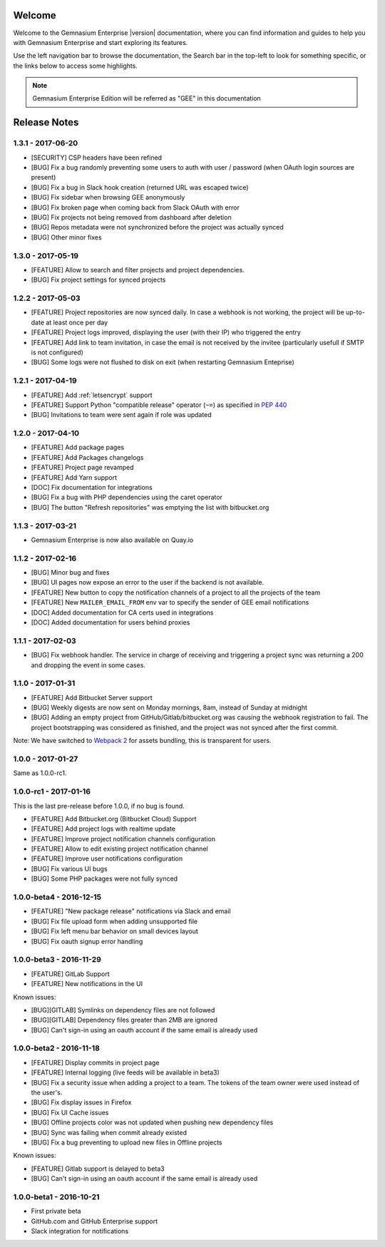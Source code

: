 Welcome
=======

Welcome to the Gemnasium Enterprise |version| documentation, where you can find information and guides to help you with Gemnasium Enterprise and start exploring its features.

Use the left navigation bar to browse the documentation, the Search bar in the top-left to look for something specific, or the links below to access some highlights.

.. note:: Gemnasium Enterprise Edition will be referred as "GEE" in this documentation

Release Notes
=============

1.3.1 - 2017-06-20
------------------

* [SECURITY] CSP headers have been refined
* [BUG] Fix a bug randomly preventing some users to auth with user / password (when OAuth login sources are present)
* [BUG] Fix a bug in Slack hook creation (returned URL was escaped twice)
* [BUG] Fix sidebar when browsing GEE anonymously
* [BUG] Fix broken page when coming back from Slack OAuth with error
* [BUG] Fix projects not being removed from dashboard after deletion
* [BUG] Repos metadata were not synchronized before the project was actually synced
* [BUG] Other minor fixes

1.3.0 - 2017-05-19
------------------

* [FEATURE] Allow to search and filter projects and project dependencies.
* [BUG] Fix project settings for synced projects

1.2.2 - 2017-05-03
------------------

* [FEATURE] Project repositories are now synced daily. In case a webhook is not working, the project will be up-to-date at least once per day
* [FEATURE] Project logs improved, displaying the user (with their IP) who triggered the entry
* [FEATURE] Add link to team invitation, in case the email is not received by the invitee (particularly usefull if SMTP is not configured)
* [BUG] Some logs were not flushed to disk on exit (when restarting Gemnasium Enteprise)

1.2.1 - 2017-04-19
------------------

* [FEATURE] Add :ref:`letsencrypt` support
* [FEATURE] Support Python "compatible release" operator (``~=``) as specified in `PEP 440 <https://www.python.org/dev/peps/pep-0440/#compatible-release>`_
* [BUG] Invitations to team were sent again if role was updated

1.2.0 - 2017-04-10
------------------

* [FEATURE] Add package pages
* [FEATURE] Add Packages changelogs
* [FEATURE] Project page revamped
* [FEATURE] Add Yarn support
* [DOC] Fix documentation for integrations
* [BUG] Fix a bug with PHP dependencies using the caret operator
* [BUG] The button "Refresh repositories" was emptying the list with bitbucket.org

1.1.3 - 2017-03-21
------------------

* Gemnasium Enterprise is now also available on Quay.io

1.1.2 - 2017-02-16
------------------

* [BUG] Minor bug and fixes
* [BUG] UI pages now expose an error to the user if the backend is not available.
* [FEATURE] New button to copy the notification channels of a project to all the projects of the team
* [FEATURE] New ``MAILER_EMAIL_FROM`` env var to specify the sender of GEE email notifications
* [DOC] Added documentation for CA certs used in integrations
* [DOC] Added documentation for users behind proxies

1.1.1 - 2017-02-03
------------------

* [BUG] Fix webhook handler. The service in charge of receiving and triggering a project sync was returning a 200 and dropping the event in some cases.

1.1.0 - 2017-01-31
------------------

* [FEATURE] Add Bitbucket Server support
* [BUG] Weekly digests are now sent on Monday mornings, 8am, instead of Sunday at midnight
* [BUG] Adding an empty project from GitHub/Gitlab/bitbucket.org was causing
  the webhook registration to fail. The project bootstrapping was considered
  as finished, and the project was not synced after the first commit.

Note: We have switched to `Webpack 2 <https://webpack.js.org/>`_ for assets bundling, this is transparent for users.

1.0.0 - 2017-01-27
------------------

Same as 1.0.0-rc1.


1.0.0-rc1 - 2017-01-16
----------------------

This is the last pre-release before 1.0.0, if no bug is found.

* [FEATURE] Add Bitbucket.org (Bitbucket Cloud) Support
* [FEATURE] Add project logs with realtime update
* [FEATURE] Improve project notification channels configuration
* [FEATURE] Allow to edit existing project notification channel
* [FEATURE] Improve user notifications configuration
* [BUG] Fix various UI bugs
* [BUG] Some PHP packages were not fully synced

1.0.0-beta4 - 2016-12-15
------------------------

* [FEATURE] "New package release" notifications via Slack and email
* [BUG] Fix file upload form when adding unsupported file
* [BUG] Fix left menu bar behavior on small devices layout
* [BUG] Fix oauth signup error handling

1.0.0-beta3 - 2016-11-29
------------------------

* [FEATURE] GitLab Support
* [FEATURE] New notifications in the UI


Known issues:

* [BUG][GITLAB] Symlinks on dependency files are not followed
* [BUG][GITLAB] Dependency files greater than 2MB are ignored
* [BUG] Can't sign-in using an oauth account if the same email is already used

1.0.0-beta2 - 2016-11-18
------------------------

* [FEATURE] Display commits in project page
* [FEATURE] Internal logging (live feeds will be available in beta3)

* [BUG] Fix a security issue when adding a project to a team. The tokens of the team owner were used instead of the user's.
* [BUG] Fix display issues in Firefox
* [BUG] Fix UI Cache issues
* [BUG] Offline projects color was not updated when pushing new dependency files
* [BUG] Sync was failing when commit already existed
* [BUG] Fix a bug preventing to upload new files in Offline projects

Known issues:

* [FEATURE] Gitlab support is delayed to beta3
* [BUG] Can't sign-in using an oauth account if the same email is already used

1.0.0-beta1 - 2016-10-21
------------------------

* First private beta
* GitHub.com and GitHub Enterprise support
* Slack integration for notifications
